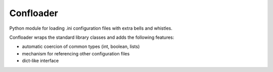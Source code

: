 ==========
Confloader
==========

Python module for loading .ini configuration files with extra bells and
whistles.

Confloader wraps the standard library classes and adds the following features:

- automatic coercion of common types (int, boolean, lists)
- mechanism for referencing other configuration files
- dict-like interface
